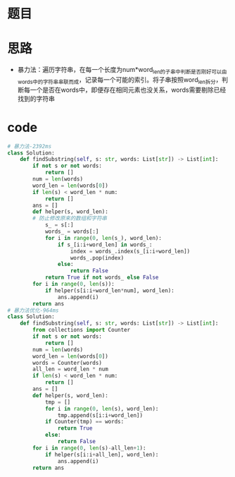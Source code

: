 * 题目
#+DOWNLOADED: file:/var/folders/73/53s3wczx1l32608prn_fdgrm0000gn/T/TemporaryItems/（screencaptureui正在存储文稿，已完成86）/截屏2020-07-22 下午1.34.11.png @ 2020-07-22 13:34:13
[[file:Screen-Pictures/%E9%A2%98%E7%9B%AE/2020-07-22_13-34-13_%E6%88%AA%E5%B1%8F2020-07-22%20%E4%B8%8B%E5%8D%881.34.11.png]]
* 思路
+ 暴力法：遍历字符串，在每一个长度为num*word_len的子串中判断是否刚好可以由words中的字符串串联而成，记录每一个可能的索引。将子串按照word_len拆分，判断每一个是否在words中，即便存在相同元素也没关系，words需要剔除已经找到的字符串
* code
#+BEGIN_SRC python
# 暴力法-2392ms
class Solution:
    def findSubstring(self, s: str, words: List[str]) -> List[int]:
        if not s or not words:
            return []
        num = len(words)
        word_len = len(words[0])
        if len(s) < word_len * num:
            return []
        ans = []
        def helper(s, word_len):
	    # 防止修改原来的数组和字符串
            s_ = s[:]
            words_ = words[:]
            for i in range(0, len(s_), word_len):
                if s_[i:i+word_len] in words_:
                    index = words_.index(s_[i:i+word_len])
                    words_.pop(index)
                else:
                    return False
            return True if not words_ else False
        for i in range(0, len(s)):
            if helper(s[i:i+word_len*num], word_len):
                ans.append(i)
        return ans
# 暴力法优化-964ms
class Solution:
    def findSubstring(self, s: str, words: List[str]) -> List[int]:
        from collections import Counter
        if not s or not words:
            return []
        num = len(words)
        word_len = len(words[0])
        words = Counter(words)
        all_len = word_len * num
        if len(s) < word_len * num:
            return []
        ans = []
        def helper(s, word_len):
            tmp = []
            for i in range(0, len(s), word_len):
                tmp.append(s[i:i+word_len])
            if Counter(tmp) == words:
                return True
            else:
                return False
        for i in range(0, len(s)-all_len+1):
            if helper(s[i:i+all_len], word_len):
                ans.append(i)
        return ans


#+END_SRC
